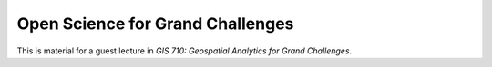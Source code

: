 Open Science for Grand Challenges
=================================

This is material for a guest lecture in
*GIS 710: Geospatial Analytics for Grand Challenges*.
